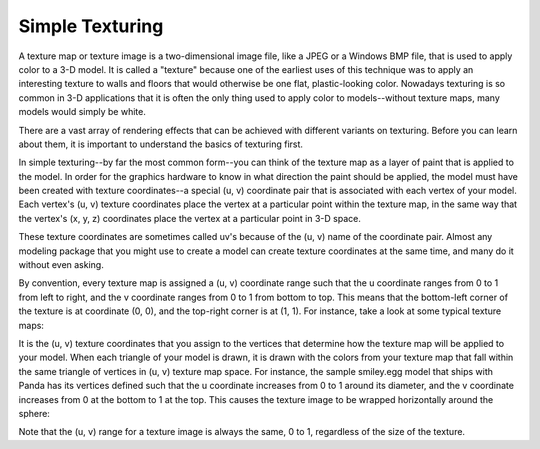 .. _simple-texturing:

Simple Texturing
================

A texture map or texture image is a two-dimensional image file, like a JPEG or
a Windows BMP file, that is used to apply color to a 3-D model. It is called a
"texture" because one of the earliest uses of this technique was to apply an
interesting texture to walls and floors that would otherwise be one flat,
plastic-looking color. Nowadays texturing is so common in 3-D applications
that it is often the only thing used to apply color to models--without texture
maps, many models would simply be white.

There are a vast array of rendering effects that can be achieved with
different variants on texturing. Before you can learn about them, it is
important to understand the basics of texturing first.

In simple texturing--by far the most common form--you can think of the texture
map as a layer of paint that is applied to the model. In order for the
graphics hardware to know in what direction the paint should be applied, the
model must have been created with texture coordinates--a special (u, v)
coordinate pair that is associated with each vertex of your model. Each
vertex's (u, v) texture coordinates place the vertex at a particular point
within the texture map, in the same way that the vertex's (x, y, z)
coordinates place the vertex at a particular point in 3-D space.

These texture coordinates are sometimes called uv's because of the (u, v) name
of the coordinate pair. Almost any modeling package that you might use to
create a model can create texture coordinates at the same time, and many do it
without even asking.

By convention, every texture map is assigned a (u, v) coordinate range such
that the u coordinate ranges from 0 to 1 from left to right, and the v
coordinate ranges from 0 to 1 from bottom to top. This means that the
bottom-left corner of the texture is at coordinate (0, 0), and the top-right
corner is at (1, 1). For instance, take a look at some typical texture maps:

|The assignment of (u, v) values to texture images|

It is the (u, v) texture coordinates that you assign to the vertices that
determine how the texture map will be applied to your model. When each
triangle of your model is drawn, it is drawn with the colors from your texture
map that fall within the same triangle of vertices in (u, v) texture map
space. For instance, the sample smiley.egg model that ships with Panda has its
vertices defined such that the u coordinate increases from 0 to 1 around its
diameter, and the v coordinate increases from 0 at the bottom to 1 at the top.
This causes the texture image to be wrapped horizontally around the sphere:

|The assignment of (u, v) values to vertices|

Note that the (u, v) range for a texture image is always the same, 0 to 1,
regardless of the size of the texture.

.. |The assignment of (u, v) values to texture images| image:: texture-uvs.png
.. |The assignment of (u, v) values to vertices| image:: texture-smiley.png

